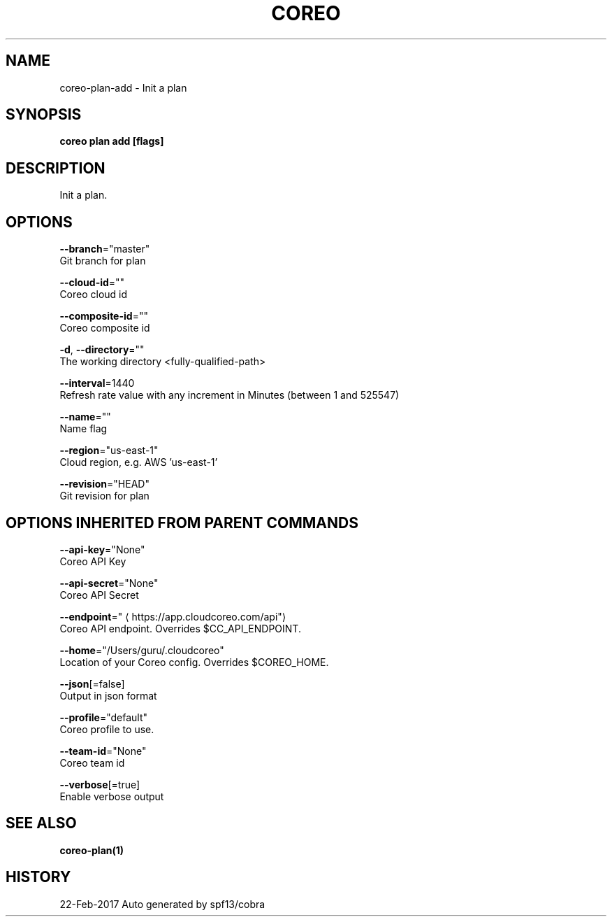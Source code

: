 .TH "COREO" "1" "Feb 2017" "Auto generated by spf13/cobra" "" 
.nh
.ad l


.SH NAME
.PP
coreo\-plan\-add \- Init a plan


.SH SYNOPSIS
.PP
\fBcoreo plan add [flags]\fP


.SH DESCRIPTION
.PP
Init a plan.


.SH OPTIONS
.PP
\fB\-\-branch\fP="master"
    Git branch for plan

.PP
\fB\-\-cloud\-id\fP=""
    Coreo cloud id

.PP
\fB\-\-composite\-id\fP=""
    Coreo composite id

.PP
\fB\-d\fP, \fB\-\-directory\fP=""
    The working directory <fully-qualified-path>

.PP
\fB\-\-interval\fP=1440
    Refresh rate value with any increment in Minutes (between 1 and 525547)

.PP
\fB\-\-name\fP=""
    Name flag

.PP
\fB\-\-region\fP="us\-east\-1"
    Cloud region, e.g. AWS 'us\-east\-1'

.PP
\fB\-\-revision\fP="HEAD"
    Git revision for plan


.SH OPTIONS INHERITED FROM PARENT COMMANDS
.PP
\fB\-\-api\-key\fP="None"
    Coreo API Key

.PP
\fB\-\-api\-secret\fP="None"
    Coreo API Secret

.PP
\fB\-\-endpoint\fP="
\[la]https://app.cloudcoreo.com/api"\[ra]
    Coreo API endpoint. Overrides $CC\_API\_ENDPOINT.

.PP
\fB\-\-home\fP="/Users/guru/.cloudcoreo"
    Location of your Coreo config. Overrides $COREO\_HOME.

.PP
\fB\-\-json\fP[=false]
    Output in json format

.PP
\fB\-\-profile\fP="default"
    Coreo profile to use.

.PP
\fB\-\-team\-id\fP="None"
    Coreo team id

.PP
\fB\-\-verbose\fP[=true]
    Enable verbose output


.SH SEE ALSO
.PP
\fBcoreo\-plan(1)\fP


.SH HISTORY
.PP
22\-Feb\-2017 Auto generated by spf13/cobra
